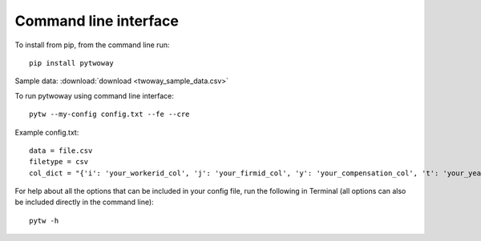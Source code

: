 Command line interface
======================
 
To install from pip, from the command line run::

  pip install pytwoway

Sample data: :download:`download <twoway_sample_data.csv>`

To run pytwoway using command line interface::

  pytw --my-config config.txt --fe --cre

Example config.txt::

    data = file.csv
    filetype = csv
    col_dict = "{'i': 'your_workerid_col', 'j': 'your_firmid_col', 'y': 'your_compensation_col', 't': 'your_year_col'}"

For help about all the options that can be included in your config file, run the following in Terminal (all options can also be included directly in the command line)::

  pytw -h
